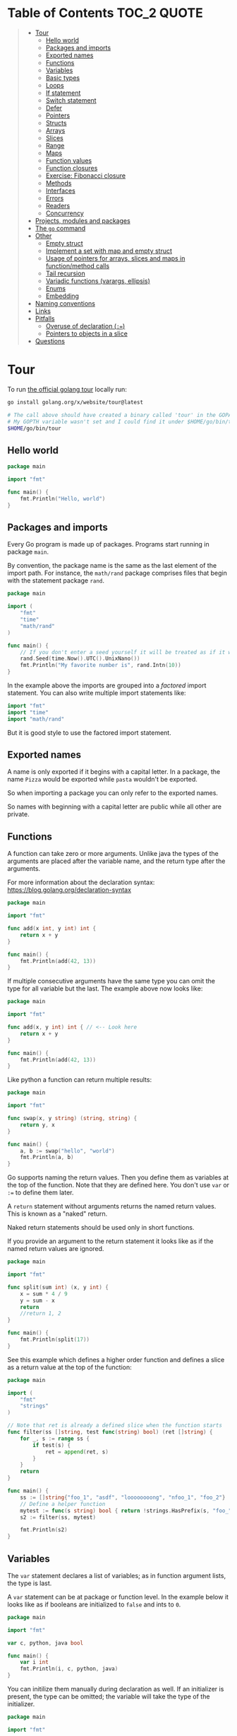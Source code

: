 * Table of Contents :TOC_2:QUOTE:
#+BEGIN_QUOTE
- [[#tour][Tour]]
  - [[#hello-world][Hello world]]
  - [[#packages-and-imports][Packages and imports]]
  - [[#exported-names][Exported names]]
  - [[#functions][Functions]]
  - [[#variables][Variables]]
  - [[#basic-types][Basic types]]
  - [[#loops][Loops]]
  - [[#if-statement][If statement]]
  - [[#switch-statement][Switch statement]]
  - [[#defer][Defer]]
  - [[#pointers][Pointers]]
  - [[#structs][Structs]]
  - [[#arrays][Arrays]]
  - [[#slices][Slices]]
  - [[#range][Range]]
  - [[#maps][Maps]]
  - [[#function-values][Function values]]
  - [[#function-closures][Function closures]]
  - [[#exercise-fibonacci-closure][Exercise: Fibonacci closure]]
  - [[#methods][Methods]]
  - [[#interfaces][Interfaces]]
  - [[#errors][Errors]]
  - [[#readers][Readers]]
  - [[#concurrency][Concurrency]]
- [[#projects-modules-and-packages][Projects, modules and packages]]
- [[#the-go-command][The ~go~ command]]
- [[#other][Other]]
  - [[#empty-struct][Empty struct]]
  - [[#implement-a-set-with-map-and-empty-struct][Implement a set with map and empty struct]]
  - [[#usage-of-pointers-for-arrays-slices-and-maps-in-functionmethod-calls][Usage of pointers for arrays, slices and maps in function/method calls]]
  - [[#tail-recursion][Tail recursion]]
  - [[#variadic-functions-varargs-ellipsis][Variadic functions (varargs, ellipsis)]]
  - [[#enums][Enums]]
  - [[#embedding][Embedding]]
- [[#naming-conventions][Naming conventions]]
- [[#links][Links]]
- [[#pitfalls][Pitfalls]]
  - [[#overuse-of-declaration-][Overuse of declaration (~:=~)]]
  - [[#pointers-to-objects-in-a-slice][Pointers to objects in a slice]]
- [[#questions][Questions]]
#+END_QUOTE

* Tour

To run [[https://tour.golang.org/][the official golang tour]] locally run:

#+BEGIN_SRC bash
go install golang.org/x/website/tour@latest

# The call above should have created a binary called 'tour' in the GOPATH bin directory.
# My GOPTH variable wasn't set and I could find it under $HOME/go/bin/tour
$HOME/go/bin/tour
#+END_SRC

** Hello world

#+BEGIN_SRC go :results output
package main

import "fmt"

func main() {
	fmt.Println("Hello, world")
}
#+END_SRC

** Packages and imports

Every Go program is made up of packages. Programs start running in package
~main~.

By convention, the package name is the same as the last element of the import
path. For instance, the ~math/rand~ package comprises files that begin with the
statement package ~rand~.

#+BEGIN_SRC go :results output
package main

import (
	"fmt"
	"time"
	"math/rand"
)

func main() {
	// If you don't enter a seed yourself it will be treated as if it was rand.Seed(1)
	rand.Seed(time.Now().UTC().UnixNano())
	fmt.Println("My favorite number is", rand.Intn(10))
}
#+END_SRC

In the example above the imports are grouped into a /factored/ import statement.
You can also write multiple import statements like:

#+BEGIN_SRC go
import "fmt"
import "time"
import "math/rand"
#+END_SRC

But it is good style to use the factored import statement.

** Exported names

A name is only exported if it begins with a capital letter. In a package, the
name ~Pizza~ would be exported while ~pasta~ wouldn't be exported.

So when importing a package you can only refer to the exported names.

So names with beginning with a capital letter are public while all other are
private.

** Functions

A function can take zero or more arguments. Unlike java the types of the
arguments are placed after the variable name, and the return type after the
arguments.

For more information about the declaration syntax:
https://blog.golang.org/declaration-syntax

#+BEGIN_SRC go :results output
package main

import "fmt"

func add(x int, y int) int {
	return x + y
}

func main() {
	fmt.Println(add(42, 13))
}
#+END_SRC

If multiple consecutive arguments have the same type you can omit the type for
all variable but the last. The example above now looks like:

#+BEGIN_SRC go :results output
package main

import "fmt"

func add(x, y int) int { // <-- Look here
	return x + y
}

func main() {
	fmt.Println(add(42, 13))
}
#+END_SRC

Like python a function can return multiple results:

#+BEGIN_SRC go :results output
package main

import "fmt"

func swap(x, y string) (string, string) {
	return y, x
}

func main() {
	a, b := swap("hello", "world")
	fmt.Println(a, b)
}
#+END_SRC

Go supports naming the return values. Then you define them as variables at the
top of the function. Note that they are defined here. You don't use ~var~ or
~:=~ to define them later.

A ~return~ statement without arguments returns the named return values. This is
known as a "naked" return.

Naked return statements should be used only in short functions.

If you provide an argument to the return statement it looks like as if the named
return values are ignored.

#+BEGIN_SRC go :results output
package main

import "fmt"

func split(sum int) (x, y int) {
	x = sum * 4 / 9
	y = sum - x
	return
	//return 1, 2
}

func main() {
	fmt.Println(split(17))
}
#+END_SRC

See this example which defines a higher order function and defines a slice as a
return value at the top of the function:

#+BEGIN_SRC go :results output
package main

import (
	"fmt"
	"strings"
)

// Note that ret is already a defined slice when the function starts
func filter(ss []string, test func(string) bool) (ret []string) {
    for _, s := range ss {
        if test(s) {
            ret = append(ret, s)
        }
    }
    return
}

func main() {
	ss := []string{"foo_1", "asdf", "loooooooong", "nfoo_1", "foo_2"}
	// Define a helper function
	mytest := func(s string) bool { return !strings.HasPrefix(s, "foo_") && len(s) <= 7 }
	s2 := filter(ss, mytest)

	fmt.Println(s2)
}
#+END_SRC

** Variables

The ~var~ statement declares a list of variables; as in function argument lists,
the type is last.

A ~var~ statement can be at package or function level. In the example below it
looks like as if booleans are initialized to ~false~ and ints to ~0~.

#+BEGIN_SRC go :results output
package main

import "fmt"

var c, python, java bool

func main() {
	var i int
	fmt.Println(i, c, python, java)
}
#+END_SRC

You can initilize them manually during declaration as well. If an initializer is
present, the type can be omitted; the variable will take the type of the
initializer.

#+BEGIN_SRC go :results output
package main

import "fmt"

// Declaration with type
var i, j int = 1, 2

func main() {
	// Declaration without type
	var c, python, java = true, false, "no!"
	fmt.Println(i, j, c, python, java)
}
#+END_SRC

Go also supports /short variable declarations/ inside functions. You can then
use ~:=~ in place of a ~var~ declaration with implicit type. Note that this
can't be used outside a function!

#+BEGIN_SRC go :results output
package main

import "fmt"

func main() {
	var i, j int = 1, 2
	k := 3
	c, python, java := true, false, "no!"

	fmt.Println(i, j, k, c, python, java)
}
#+END_SRC

** Basic types

| Type         | Alias  | Comment                                                                   |
|--------------+--------+---------------------------------------------------------------------------|
| ~bool~       |        |                                                                           |
| ~string~     |        |                                                                           |
| ~int~        |        | Usually 32 bits wide on 32-bit systems and 64 bits wide on 64-bit systems |
| ~int8~       |        |                                                                           |
| ~int16~      |        |                                                                           |
| ~int32~      | ~rune~ | ~rune~ represents a Unicode code point.                                   |
| ~int64~      |        |                                                                           |
| ~uint~       |        | Usually 32 bits wide on 32-bit systems and 64 bits wide on 64-bit systems |
| ~uint8~      | ~byte~ |                                                                           |
| ~uint16~     |        |                                                                           |
| ~uint32~     |        |                                                                           |
| ~uint64~     |        |                                                                           |
| ~uintptr~    |        | Usually 32 bits wide on 32-bit systems and 64 bits wide on 64-bit systems |
| ~float32~    |        |                                                                           |
| ~float64~    |        |                                                                           |
| ~complex64~  |        |                                                                           |
| ~complex128~ |        |                                                                           |

When you need an integer value you should use int unless you have a specific
reason to use a sized or unsigned integer type.

In the example below you can see how also variable declarations can be factored
like imports. You also see that you can print the type of a variable in the
~Printf~ statement.

#+BEGIN_SRC go :results output
package main

import (
	"fmt"
	"math/cmplx"
)

var (
	ToBe   bool       = false
	MaxInt uint64     = 1<<64 - 1
	z      complex128 = cmplx.Sqrt(-5 + 12i)
)

func main() {
	fmt.Printf("Type: %T Value: %v\n", ToBe, ToBe)
	fmt.Printf("Type: %T Value: %v\n", MaxInt, MaxInt)
	fmt.Printf("Type: %T Value: %v\n", z, z)
}
#+END_SRC

Variable declarations without an explicit initial value are given their ~zero~
value.

| Type          | Zero value |
|---------------+------------|
| Numeric types | ~0~        |
| ~bool~        | ~false~    |
| ~string~      | ~""~       |
| Pointers      | ~nil~      |
| Slices        | ~nil~      |
| Maps          | ~nil~      |

*** Type conversions

The expression ~T(v)~ converts the value ~v~ to the type ~T~.

Unlike in C, in Go assignment between items of different type requires an
explicit conversion. Try removing the ~float64~ or ~uint~ conversions in the
example and see what happens.

#+BEGIN_SRC go :results output
package main

import (
	"fmt"
	"math"
)

func main() {
	var x, y int = 3, 4
	var f float64 = math.Sqrt(float64(x*x + y*y))
	var z uint = uint(f)
	fmt.Println(x, y, z)
}
#+END_SRC

*** Type inference

When declaring a variable without specifying an explicit type the variable's
type is inferred from the value on the right hand side.

This is easy when the right hand side is a variable with already a type but when
the right hand side contains an untyped numeric constant, the new variable may be
an ~int~, ~float64~, or ~complex128~ depending on the precision of the constant:

#+BEGIN_SRC go :results output
package main

import "fmt"

func main() {
	v0 := 42
	v1 := 3.142
	v2 := 0.867 + 0.5i
	// The following variable would fit in an uint64 but returns an error that it overflows int
	//v3 := 9223372036854775808
	//var v3 uint64 = 9223372036854775808
	fmt.Printf("v0 is of type %T\n", v0)
	fmt.Printf("v1 is of type %T\n", v1)
	fmt.Printf("v2 is of type %T\n", v2)
	//fmt.Printf("v3 is of type %T\n", v3)
}
#+END_SRC

*** Constants

Constants are declared like variables, but with the ~const~ keyword instead of
~var~ (and can't use the ~:=~ syntax). Constants can be character, string,
boolean, or numeric values (TODO: No structs?)

TODO: Constants starts with capital letter? What about exported names?

#+BEGIN_SRC go :results output
package main

import "fmt"

const Pi = 3.14

func main() {
	const Name = "World"
	fmt.Println("Hello", Name)
	fmt.Println("Happy", Pi, "Day")

	const Truth = true
	fmt.Println("Go rules?", Truth)
}
#+END_SRC

Numeric constants are high-precision values. An untyped constant takes the type
needed by its context. It looks like as if the contant doesn't have a type until
it is used. In the example below you can try to print the type of ~Small~ and
~Big~. ~Small~ will return ~int~ (I guess it get's the type by the ~Printf~
functions) while ~Big~ will return an overflow error.

Constant declarations can be factored like variables and imports.

#+BEGIN_SRC go :results output
package main

import "fmt"

const (
	// Create a huge number by shifting a 1 bit left 100 places.
	// In other words, the binary number that is 1 followed by 100 zeroes.
	Big = 1 << 100
	// Shift it right again 99 places, so we end up with 1<<1, or 2.
	Small = Big >> 99
)

func needInt(x int) int {
	fmt.Printf("%T\n", x)
	return x*10 + 1
}
func needFloat(x float64) float64 {
	fmt.Printf("%T\n", x)
	return x * 0.1
}

func main() {
	fmt.Println(needInt(Small))
	fmt.Println(needFloat(Small))
	fmt.Println(needFloat(Big))
	fmt.Printf("%T", Small)
	//fmt.Printf("%T", Big)
}
#+END_SRC

*** Strings

There are two different ways to represent string literals

**** Raw strings

Raw strings are enclosed in back-ticks ~`~. Here, ~\t~ and ~\n~ has no special
meaning, they are considered as backslash with ~t~ and backslash with ~n~. If
you need to include backslashes, double quotes or newlines in your string, use a
raw string literal.

#+BEGIN_SRC go :results output
package main

import "fmt"

func main() {
	s := `Go\tJava\nPython`
	fmt.Println(s)
}
#+END_SRC

**** Interpreted string

Interpreted strings are enclosed in quotes ~"~. Hence ~\t~ would be interpreted
 as tab and ~\n~ as new line.

#+BEGIN_SRC go :results output
package main

import "fmt"

func main() {
	s := "Go\tJava\nPython"
	fmt.Println(s)
}
#+END_SRC

** Loops

In go the only looping construct that exists is the ~for~ loop.

You don't parentheses around the three components of the ~for~ statement and
the braces are always required.

#+BEGIN_SRC go :results output
package main

import "fmt"

func main() {
	sum := 0
	for i := 0; i < 10; i++ {
		sum += i
	}
	fmt.Println(sum)
}
#+END_SRC

The init and post statements are optional (effectively making this a ~while~
loop):

#+BEGIN_SRC go :results output
package main

import "fmt"

func main() {
	sum := 1
	for ; sum < 1000; {
		sum += sum
	}
	fmt.Println(sum)
}
#+END_SRC

If you do this you can drop the semicolons:

#+BEGIN_SRC go :results output
package main

import "fmt"

func main() {
	sum := 1
	for sum < 1000 {
		sum += sum
	}
	fmt.Println(sum)
}
#+END_SRC

To loop something forever you can drop the loop condition completely:

#+BEGIN_SRC go
package main

import "fmt"

func main() {
	for {
		fmt.Println("Hello")
	}
}
#+END_SRC

*** ~break~ and ~continue~

~break~ and ~continue~ works as you would expect:

#+BEGIN_SRC go
package main

import "fmt"

func main() {
	i := 0
	for {
		i++
		if i > 10 {
			break
		} else if i % 2 == 0 {
			continue
		}
		fmt.Println(i)
	}
}
#+END_SRC

** If statement

Like the ~for~ statement, the expression need not be surrounded by parentheses
but the braces are required.

#+BEGIN_SRC go :results output
package main

import (
	"fmt"
	"math"
)

func sqrt(x float64) string {
	if x < 0 {
		return sqrt(-x) + "i"
	}
	return fmt.Sprint(math.Sqrt(x))
}

func main() {
	fmt.Println(sqrt(2), sqrt(-4))
}
#+END_SRC

In go you can also have a /short statement/ to execute before the condition.
Variables declared by the statement are only in scope until the end of the ~if~.

#+BEGIN_SRC go :results output
package main

import (
	"fmt"
	"math"
)

func pow(x, n, lim float64) float64 {
	if v := math.Pow(x, n); v < lim {
		return v
	}
	return lim
}

func main() {
	fmt.Println(
		pow(3, 2, 10),
		pow(3, 3, 20),
	)
}
#+END_SRC

Variables declared inside an ~if~ short statement are also available inside any
of the ~else~ blocks.

#+BEGIN_SRC go :results output
package main

import (
	"fmt"
	"math"
)

func pow(x, n, lim float64) float64 {
	if v := math.Pow(x, n); v < lim {
		return v
	} else {
		fmt.Printf("%g >= %g\n", v, lim)
	}
	// can't use v here, though
	return lim
}

func main() {
	fmt.Println(
		pow(3, 2, 10),
		pow(3, 3, 20),
	)
}
#+END_SRC

Calculate the square root of a number using [[https://en.wikipedia.org/wiki/Newton%27s_method][Newton's method]]:

#+BEGIN_SRC go :results output
package main

import (
	"fmt"
	"math"
)

func MySqrt(x float64) float64 {
	z := 1.0

	for i := 0; i < 10; i++ {
		z -= (z*z - x) / (2*z)
	}
	return z
}

func main() {
	number := 99.0
	fmt.Println(MySqrt(number))
	fmt.Println(math.Sqrt(number))
}

#+END_SRC

** Switch statement

Go's ~switch~ is like the one in Java except that Go only runs the selected
case, not all the cases that follow. In effect, the ~break~ statement that is
needed at the end of each case in those languages is provided automatically in
Go. Another important difference is that Go's ~switch~ cases need not be
constants, and the values involved need not be integers.

In the example below you can also see the use of a /short statement/ like in the
~if~ statement.

#+BEGIN_SRC go :results output
package main

import (
	"fmt"
	"runtime"
)

var linuxOs = "linux"

func main() {
	fmt.Print("Go runs on ")
	switch os := runtime.GOOS; os {
	case "darwin":
		fmt.Println("OS X.")
	case linuxOs: // A variable instead of a constant
		fmt.Println("Linux.")
	default:
		// freebsd, openbsd,
		// plan9, windows...
		fmt.Printf("%s.\n", os)
	}
}
#+END_SRC

As expected, cases are evaluated from top to bottom, stopping when a case
succeeds:

#+BEGIN_SRC go :results output
package main

import (
	"fmt"
	"time"
)

func main() {
	fmt.Println("When's Saturday?")
	today := time.Now().Weekday()
	switch time.Saturday {
	case today + 0:
		fmt.Println("Today.")
	case today + 1:
		fmt.Println("Tomorrow.")
	case today + 2:
		fmt.Println("In two days.")
	default:
		fmt.Println("Too far away.")
	}
}
#+END_SRC

You can also make match against the result of function call:

#+BEGIN_SRC go :results output
package main

import (
	"fmt"
)

func myFunc() int {
	return 2
}

func main() {
	myVar := 2
	switch myVar {
	case 0:
		fmt.Println("It's 0")
	case myFunc():
		fmt.Println("Function matched!")
	default:
		fmt.Println("Something else")
	}
}
#+END_SRC

If you don't provide a switch condition it is the same as ~switch true~. This
can be used as a clean way to write long if-then-else chains:

#+BEGIN_SRC go :results output
package main

import (
	"fmt"
	"time"
)

func main() {
	t := time.Now()
	switch {
	case t.Hour() < 12:
		fmt.Println("Good morning!")
	case t.Hour() < 17:
		fmt.Println("Good afternoon.")
	default:
		fmt.Println("Good evening.")
	}
}
#+END_SRC

*** ~fallthrough~

If you want to execute ~case~ statement that follows when the current ~case~
code is executed you can use the ~fallthrough~ keyword. It may be used only as
the final non-empty statement in such a clause and cannot be used in the final
~case~.

#+BEGIN_SRC go :results output
package main

import (
	"fmt"
)

func switchWFallthrough(v int) {
	switch v {
	case 1:
		fmt.Println("one")
		fallthrough
	case 2:
		fmt.Println("two")
		fallthrough
  default:
		fmt.Println("Other")
	}
}

func switchWoFallthrough(v int) {
	switch v {
	case 1:
		fmt.Println("one")
	case 2:
		fmt.Println("two")
  default:
		fmt.Println("Other")
	}
}

func main() {
	fmt.Println("With fallthrough")
	switchWFallthrough(1)
	fmt.Println("\nWithout fallthrough")
	switchWoFallthrough(1)
}
#+END_SRC

** Defer

A ~defer~ statement defers the execution of a function until the surrounding
function returns.

The deferred call's arguments are evaluated immediately, but the function call
is not executed until the surrounding function returns.

#+BEGIN_SRC go :results output
package main

import "fmt"

func main() {
	defer fmt.Println("world")

	fmt.Println("hello")
}

#+END_SRC

Deferred function calls are pushed onto a stack. When a function returns, its
deferred calls are executed in last-in-first-out order.

#+BEGIN_SRC go :results output
package main

import "fmt"

func main() {
	fmt.Println("counting")

	for i := 0; i < 10; i++ {
		defer fmt.Println(i)
	}

	fmt.Println("done")
}
#+END_SRC

TODO: When can this be used?

** Pointers

The type ~*T~ is a pointer to a ~T~ value. Its zero value is ~nil~.

#+BEGIN_SRC go
var p *int // Pointer to an int
#+END_SRC

The ~&~ operator generates a pointer to its operand

#+BEGIN_SRC go
i := 42 // i is an int
p = &i // p is a pointer to the memory address that holds the value of i
#+END_SRC

The ~*~ operator denotes the pointer's underlying value.

#+BEGIN_SRC go
fmt.Println(*p) // read i through the pointer p
*p = 21         // set i through the pointer p
#+END_SRC

This is known as "dereferencing" or "indirecting".

Unlike C, Go has no pointer arithmetic.

#+BEGIN_SRC go :results output
package main

import "fmt"

func main() {
	i, j := 42, 2701

	p := &i         // point to i
	fmt.Println(*p) // read i through the pointer
	*p = 21         // set i through the pointer
	fmt.Println(i)  // see the new value of i

	p = &j         // point to j
	*p = *p / 37   // divide j through the pointer
	fmt.Println(j) // see the new value of j
}
#+END_SRC

** Structs

A ~struct~ is a collection of fields:

#+BEGIN_SRC go :results output
package main

import "fmt"

type Vertex struct {
	X int
	Y int
}

func main() {
	fmt.Println(Vertex{1, 2})
}
#+END_SRC

The fields of a struct can be accessed using a ~.~:

#+BEGIN_SRC go :results output
package main

import "fmt"

type Vertex struct {
	X int
	Y int
}

func main() {
	v := Vertex{1, 2}
	v.X = 4
	fmt.Println(v.X)
	fmt.Println(v)
}
#+END_SRC

Struct fields can be accessed through a struct pointer. In C you would use the
~->~ operator but in go you just use ~.~ again. So instead of writing ~(*p).X~
you can just use ~p.X~:

#+BEGIN_SRC go :results output
package main

import "fmt"

type Vertex struct {
	X int
	Y int
}

func main() {
	v := Vertex{1, 2}
	p := &v
	p.X = 1e9
	fmt.Println(v)
	// You can dereference the pointer as well
	// of course but the result is the same
	(*p).Y = 1e5
	fmt.Println(v)
}
#+END_SRC

When instantiating a struct you don't have to provide all the values. You can
list just a subset of fields by using the ~FieldName: value~ syntax. (And the
order of named fields is irrelevant.)

The special prefix ~&~ returns a pointer to the struct value.

#+BEGIN_SRC go :results output
package main

import "fmt"

type Vertex struct {
	X, Y int
}

var (
	v1 = Vertex{1, 2}  // has type Vertex
	v2 = Vertex{X: 1}  // Y:0 is implicit
	v3 = Vertex{}      // X:0 and Y:0
	p  = &Vertex{1, 2} // has type *Vertex
	//illegal  = Vertex{1} // You can't create with too few unnamed values
)

func main() {
	fmt.Println(v1, p, v2, v3)
}
#+END_SRC

** Arrays

The type ~[n]T~ is an array of ~n~ values of type ~T~. The expression

#+BEGIN_SRC go
var a [10]int
#+END_SRC

declares a variable a as an array of ten integers. An array's length is part of
its type, so arrays cannot be resized.

#+BEGIN_SRC go :results output
package main

import "fmt"

func main() {
	var a [2]string
	a[0] = "Hello"
	a[1] = "World"
	fmt.Println(a[0], a[1])
	fmt.Println(a)

	primes := [6]int{2, 3, 5, 7, 11, 13}
	fmt.Println(primes)
}
#+END_SRC

** Slices

An array has a fixed size. A slice, on the other hand, is a dynamically-sized,
flexible view into the elements of an array. In practice, slices are much more
common than arrays.

The type ~[]T~ is a slice with elements of type ~T~.

A slice is formed by specifying two indices, a low and high bound, separated by
a colon:

#+BEGIN_SRC go :results output
a[low : high]
#+END_SRC

This selects a half-open range which includes the first element, but excludes
the last one.

#+BEGIN_SRC go :results output
package main

import "fmt"

func main() {
	primes := [6]int{2, 3, 5, 7, 11, 13}

	var s []int = primes[1:4]
	fmt.Println(s)
}
#+END_SRC

A slice does not store any data, it just describes a section of an underlying
array. Changing the elements of a slice modifies the corresponding elements of
its underlying array. Other slices that share the same underlying array will see
those changes.

#+BEGIN_SRC go :results output
package main

import "fmt"

func main() {
	names := [4]string{
		"John",
		"Paul",
		"George",
		"Ringo",
	}
	fmt.Println(names)

	a := names[0:2]
	b := names[1:3]
	fmt.Println(a, b)

	b[0] = "XXX"
	fmt.Println(a, b)
	fmt.Println(names)
}
#+END_SRC

When slicing, you may omit the high or low bounds to use their defaults instead.

The default is zero for the low bound and the length of the slice for the high bound.

#+BEGIN_SRC go :results output
package main

import "fmt"

func main() {
	s := []int{2, 3, 5, 7, 11, 13}

	s = s[1:4]
	fmt.Println(s)

	s = s[:2]
	fmt.Println(s)

	s = s[1:]
	fmt.Println(s)

	s = s[:]
	fmt.Println(s)
}
#+END_SRC

*** Slice literals

A slice literal is like an array literal without the length. This is an array literal:

#+BEGIN_SRC go :results output
[3]bool{true, true, false}
#+END_SRC

And this creates the same array as above, then builds a slice that references it:

#+BEGIN_SRC go :results output
[]bool{true, true, false}
#+END_SRC

#+BEGIN_SRC go :results output
package main

import "fmt"

func main() {
	q := []int{2, 3, 5, 7, 11, 13}
	fmt.Println(q)

	r := []bool{true, false, true, true, false, true}
	fmt.Println(r)

	s := []struct {
		i int
		b bool
	}{
		{2, true},
		{3, false},
		{5, true},
		{7, true},
		{11, false},
		{13, true},
	}
	fmt.Println(s)
}
#+END_SRC

*** Slice length and capacity

A slice has both a /length/ and a /capacity/.

- The length of a slice is the number of elements it contains.
- The capacity of a slice is the number of elements in the underlying array, counting from the first element in the slice.

The length and capacity of a slice s can be obtained using the expressions
~len(s)~ and ~cap(s)~.

You can extend a slice's length by re-slicing it, provided it has sufficient
capacity. Changing beyond its capacity you get a runtime error.

#+BEGIN_SRC go :results output
package main

import "fmt"

func main() {
	s := []int{2, 3, 5, 7, 11, 13}
	printSlice(s)

	// Slice the slice to give it zero length.
	s = s[:0]
	printSlice(s)

	// Extend its length.
	s = s[:4]
	printSlice(s)

	// Drop its first two values.
	s = s[2:]
	printSlice(s)
}

func printSlice(s []int) {
	fmt.Printf("len=%d cap=%d %v\n", len(s), cap(s), s)
}
#+END_SRC

*** Nil slices

The zero value of a slice is ~nil~.

A nil slice has a length and capacity of 0 and has no underlying array.

#+BEGIN_SRC go :results output
package main

import "fmt"

func main() {
	var s []int
	fmt.Println(s, len(s), cap(s))
	if s == nil {
		fmt.Println("nil!")
	}
}
#+END_SRC

*** Dynamically sized slices

Slices can be created with the built-in ~make~ function; this is how you create
dynamically-sized arrays. The ~make~ function allocates a zeroed array and
returns a slice that refers to that array:

#+BEGIN_SRC go :results output
a := make([]int, 5)  // len(a)=5
#+END_SRC

To specify a capacity, pass a third argument to make:

#+BEGIN_SRC go :results output
b := make([]int, 0, 5) // len(b)=0, cap(b)=5

b = b[:cap(b)] // len(b)=5, cap(b)=5
b = b[1:]      // len(b)=4, cap(b)=4
#+END_SRC

Longer example

#+BEGIN_SRC go :results output
package main

import "fmt"

func main() {
	a := make([]int, 5)
	printSlice("a", a)

	b := make([]int, 0, 5)
	printSlice("b", b)

	c := b[:2]
	printSlice("c", c)

	d := c[2:5]
	printSlice("d", d)
}

func printSlice(s string, x []int) {
	fmt.Printf("%s len=%d cap=%d %v\n",
		s, len(x), cap(x), x)
}
#+END_SRC

*** Slices of slices

Slices can contain any type, including other slices.

#+BEGIN_SRC go :results output
package main

import (
	"fmt"
	"strings"
)

func main() {
	// Create a tic-tac-toe board.
	board := [][]string{
		[]string{"_", "_", "_"},
		[]string{"_", "_", "_"},
		[]string{"_", "_", "_"},
	}

	// The players take turns.
	board[0][0] = "X"
	board[2][2] = "O"
	board[1][2] = "X"
	board[1][0] = "O"
	board[0][2] = "X"

	for i := 0; i < len(board); i++ {
		fmt.Printf("%s\n", strings.Join(board[i], " "))
	}
}
#+END_SRC

*** Appending to a slice

It is common to append new elements to a slice, and so Go provides a built-in
~append~ function.

#+BEGIN_SRC go
func append(s []T, elems ...T) []T
#+END_SRC

The first parameter ~s~ of append is a slice of type ~T~, and the rest are ~T~
values to append to the slice.

The resulting value of append is a slice containing all the elements of the
original slice plus the provided values.

If the backing array of ~s~ is too small to fit all the given values a bigger
array will be allocated. The returned slice will point to the newly allocated
array. When this happens, the updates to the slice will no longer be backed by
the old array.

#+BEGIN_SRC go :results output
package main

import "fmt"

func main() {
	var s []int
	printSlice(s)

	// append works on nil slices.
	s = append(s, 0)
	printSlice(s)

	// The slice grows as needed.
	s = append(s, 1)
	printSlice(s)

	// We can add more than one element at a time.
	s = append(s, 2, 3, 4)
	printSlice(s)
}

func printSlice(s []int) {
	fmt.Printf("len=%d cap=%d %v\n", len(s), cap(s), s)
}
#+END_SRC

*** Slice a slice beyond it's length

You can create a slice from a slice which is longer than the original slice if
the underlying array has capacity for it.

#+BEGIN_SRC go :results output
package main

import "fmt"

func main() {
	originalArray := [...]int{0, 1, 2, 3, 4, 5, 6, 7, 8, 9}

	s := originalArray[0:2] // Backed by original array
	printSlice(s)

	for cap(s) > 2 { // As long as we have capacity to extend beyond our length
		s = s[1:3]
		printSlice(s)
	}
}

func printSlice(s []int) {
	fmt.Printf("len=%d cap=%d %v\n", len(s), cap(s), s)
}
#+END_SRC

** Range

The ~range~ form of the ~for~ loop iterates over a slice, array or map. When
ranging over a slice or array, two values are returned for each iteration. The
first is the index, and the second is a copy of the element at that index.

#+BEGIN_SRC go :results output
package main

import "fmt"

var pow = []int{1, 2, 4, 8, 16, 32, 64, 128}

func main() {
	for i, v := range pow {
		fmt.Printf("2**%d = %d\n", i, v)
	}
}
#+END_SRC

If you for some reason don't care about the index or the element you can
replace the variable with a ~_~. E.g.

#+BEGIN_SRC go :noeval
for i, _ := range pow
for _, value := range pow

// If you only want the index you can completely omit the second variable
for i := range pow
#+END_SRC

Example:

#+BEGIN_SRC go :results output
package main

import "fmt"

func main() {
	pow := make([]int, 10)
	for i := range pow {
		pow[i] = 1 << uint(i) // == 2**i
	}
	for _, value := range pow {
		fmt.Printf("%d\n", value)
	}
}
#+END_SRC

** Maps

The zero value of a map is ~nil~. A ~nil~ map has no keys, nor can keys be
added.

The ~make~ function returns a map of the given type, initialized and ready for
use.

#+BEGIN_SRC go :results output
package main

import "fmt"

type Vertex struct {
	Lat, Long float64
}

var m map[string]Vertex

func main() {
	m = make(map[string]Vertex)
	m["Bell Labs"] = Vertex{
		40.68433, -74.39967,
	}
	fmt.Println(m["Bell Labs"])
}
#+END_SRC

*** Map literals

Map literals are like struct literals, but the keys are required.

#+BEGIN_SRC go :results output
package main

import "fmt"

type Vertex struct {
	Lat, Long float64
}

var m = map[string]Vertex{
	"Bell Labs": Vertex{
		40.68433, -74.39967,
	},
	"Google": Vertex{
		37.42202, -122.08408,
	},
}

func main() {
	fmt.Println(m)
}
#+END_SRC

If the top-level type is just a type name, you can omit it from the elements of
the literal.

#+BEGIN_SRC go :results output
package main

import "fmt"

type Vertex struct {
	Lat, Long float64
}

var m = map[string]Vertex{
	"Bell Labs": {40.68433, -74.39967},
	"Google":    {37.42202, -122.08408},
}

func main() {
	fmt.Println(m)
}
#+END_SRC

*** Mutating maps

Insert or update an element in map ~m~:

#+BEGIN_SRC go :results output
m[key] = elem
#+END_SRC

Retrieve an element:

#+BEGIN_SRC go :results output
elem = m[key]
#+END_SRC

Delete an element:

#+BEGIN_SRC go :results output
delete(m, key)
#+END_SRC

Test that a key is present with a two-value assignment:

#+BEGIN_SRC go :results output
elem, ok = m[key]
#+END_SRC

If ~key~ is in ~m~, ~ok~ is ~true~. If not, ~ok~ is ~false~. If ~key~ is not in
the map, then ~elem~ is the zero value for the map's element type.

*Note:* If elem or ok have not yet been declared you could use a short declaration form:

#+BEGIN_SRC go :results output
elem, ok := m[key]
#+END_SRC

Longer example

#+BEGIN_SRC go :results output
package main

import "fmt"

func main() {
	m := make(map[string]int)

	m["Answer"] = 42
	fmt.Println("The value:", m["Answer"])

	m["Answer"] = 48
	fmt.Println("The value:", m["Answer"])

	delete(m, "Answer")
	fmt.Println("The value:", m["Answer"])

	v, ok := m["Answer"]
	fmt.Println("The value:", v, "Present?", ok)
}
#+END_SRC

*** Looping over a map

Just like arrays and slices you can loop over it using the ~range~ keyword.

#+BEGIN_SRC go :noeval
for key, value := range yourMap
#+END_SRC

If you for some reason don't care about the key or value you can replace the
variable with a ~_~. E.g.

#+BEGIN_SRC go :noeval
for key, _ := range yourMap
for _, value := range yourMap

// If you only want the key you can completely omit the second variable
for key := range yourMap
#+END_SRC


#+BEGIN_SRC go :results output
package main

import "fmt"

var intToStringMap = map[int]string{
	1: "one",
	2: "two",
	3: "three",
	4: "four",
	5: "five",
}

func main() {
	for k, v := range intToStringMap {
		fmt.Printf("%v = %v\n", k, v)
	}
	fmt.Println()
	for k := range intToStringMap {
		fmt.Printf("%v = %v\n", k, intToStringMap[k])
	}
}
#+END_SRC

*** Allowed Key types in a Map

The map key can be any type that is comparable. Some of the comparable types as
defined by go specification are:

- boolean
- numeric
- string
- pointer
- channel
- interface types
- structs – if all it’s field type is comparable
- array – if the type of value of array element is comparable

Some of the types which are not comparable as per go specification and which
cannot be used as a key in a map are:

- Slice
- Map
- Function

See https://go.dev/ref/spec#Comparison_operators

** Function values

Functions can be used as both function arguments and return values.

#+BEGIN_SRC go :results output
package main

import (
	"fmt"
	"math"
)

func compute(fn func(float64, float64) float64) float64 {
	return fn(3, 4)
}

func main() {
	hypot := func(x, y float64) float64 {
		return math.Sqrt(x*x + y*y)
	}
	fmt.Println(hypot(5, 12))

	fmt.Println(compute(hypot))
	fmt.Println(compute(math.Pow))
}
#+END_SRC

** Function closures

Go functions may be closures. A closure is a function value that references
variables from outside its body. The function may access and assign to the
referenced variables; in this sense the function is "bound" to the variables.

For example, the ~adder~ function returns a closure. Each closure is bound to
its own ~sum~ variable.

#+BEGIN_SRC go :results output
package main

import "fmt"

func adder() func(int) int {
	sum := 0
	return func(x int) int {
		sum += x
		return sum
	}
}

func main() {
	pos, neg := adder(), adder()
	for i := 0; i < 10; i++ {
		fmt.Println(
			pos(i),
			neg(-2*i),
		)
	}
}
#+END_SRC

** Exercise: Fibonacci closure

#+BEGIN_SRC go :results output
package main

import "fmt"

// fibonacci is a function that returns
// a function that returns an int.
func fibonacci() func() int {
	a := 0
	b := 1

	return func() int {
		t := a
		a, b = b, a + b
		return t
	}
}

func main() {
	f := fibonacci()
	for i := 0; i < 10; i++ {
		fmt.Println(f())
	}
}
#+END_SRC

** Methods

Go does not have classes. However, you can define methods on types. A method is
a function with a special /receiver/ argument. The receiver appears in its own
argument list between the ~func~ keyword and the method name. In the example
below, the ~Abs~ method has a receiver of type ~Vertex~ named ~v~.

I guess this is the equivalent of ~self~ in Python.

#+BEGIN_SRC go :results output
package main

import (
	"fmt"
	"math"
)

type Vertex struct {
	X, Y float64
}

func (v Vertex) Abs() float64 {
	return math.Sqrt(v.X*v.X + v.Y*v.Y)
}

func main() {
	v := Vertex{3, 4}
	fmt.Println(v.Abs())
}
#+END_SRC

A method is just a function with a receiver argument. Here's Abs written as a
regular function with no change in functionality.

#+BEGIN_SRC go :results output
package main

import (
	"fmt"
	"math"
)

type Vertex struct {
	X, Y float64
}

func Abs(v Vertex) float64 {
	return math.Sqrt(v.X*v.X + v.Y*v.Y)
}

func main() {
	v := Vertex{3, 4}
	fmt.Println(Abs(v))
}
#+END_SRC

You can declare a method on non-struct types, too. In this example we see a
numeric type ~MyFloat~ with an ~Abs~ method.

You can only declare a method with a receiver whose type is defined in the same
package as the method. You cannot declare a method with a receiver whose type is
defined in another package (which includes the built-in types such as ~int~).

#+BEGIN_SRC go :results output
package main

import (
	"fmt"
	"math"
)

type MyFloat float64

func (f MyFloat) Abs() float64 {
	if f < 0 {
		return float64(-f)
	}
	return float64(f)
}

func main() {
	f := MyFloat(-math.Sqrt2)
	fmt.Println(f)
	fmt.Println(f.Abs())
}
#+END_SRC

*** Pointer receivers

You can declare methods with pointer receivers. This means the receiver type has
the literal syntax ~*T~ for some type ~T~. (Also, ~T~ cannot itself be a pointer
such as ~*int~.)

For example, the ~Scale~ method below is defined on ~*Vertex~. Methods with
pointer receivers can modify the value to which the receiver points (as ~Scale~
does here). Since methods often need to modify their receiver, pointer receivers
are more common than value receivers.

Try removing the ~*~ from the declaration of the ~Scale~ function on and observe
how the program's behavior changes.

With a value receiver, the Scale method operates on a copy of the original
Vertex value. (This is the same behavior as for any other function argument.)
The Scale method must have a pointer receiver to change the Vertex value
declared in the main function.

#+BEGIN_SRC go :results output
package main

import (
	"fmt"
	"math"
)

type Vertex struct {
	X, Y float64
}

func (v Vertex) Abs() float64 {
	// Note how the memory address is different here. Go is passing arguments as value
	fmt.Printf("In Abs:\n  Type: %T\n  Memory address: %p\n  value: %v\n", v, &v, v)
	return math.Sqrt(v.X*v.X + v.Y*v.Y)
}

func (v *Vertex) Scale(f float64) {
	fmt.Printf("In Scale:\n  Type: %T\n  Memory address: %p\n  value: %v\n", v, v, *v)
	v.X = v.X * f
	v.Y = v.Y * f
}

func main() {
	v := Vertex{3, 4}
	fmt.Printf("In Main:\n  Type: %T\n  Memory address: %p\n  value: %v\n", v, &v, v)
	v.Scale(10)
	fmt.Println(v.Abs())
}
#+END_SRC

*** Methods and pointer indirection

_Functions_ with a pointer argument must take a pointer:

#+BEGIN_SRC go :results output
var v Vertex

func ScaleFunc(v *Vertex, f float64) {
	// Body
}

ScaleFunc(v, 5)  // Compile error!
ScaleFunc(&v, 5) // OK
#+END_SRC

while _methods_ with pointer receivers take either a value or a pointer as the
receiver when they are called:

#+BEGIN_SRC go :results output
var v Vertex

func (v *Vertex) Scale(f float64) {
	v.X = v.X * f
	v.Y = v.Y * f
}

v.Scale(5)  // OK
p := &v
p.Scale(10) // OK
#+END_SRC

For the statement ~v.Scale(5)~, even though ~v~ is a value and not a pointer,
the method with the pointer receiver is called automatically. That is, as a
convenience, Go interprets the statement ~v.Scale(5)~ as ~(&v).Scale(5)~ since
the Scale method has a pointer receiver.

#+BEGIN_SRC go :results output
package main

import "fmt"

type Vertex struct {
	X, Y float64
}

func (v *Vertex) Scale(f float64) {
	v.X = v.X * f
	v.Y = v.Y * f
}

func ScaleFunc(v *Vertex, f float64) {
	v.X = v.X * f
	v.Y = v.Y * f
}

func main() {
	v := Vertex{3, 4}
	v.Scale(2)
	ScaleFunc(&v, 10)

	p := &Vertex{4, 3}
	p.Scale(3)
	ScaleFunc(p, 8)

	fmt.Println(v, p)
}
#+END_SRC

The equivalent thing happens in the reverse direction. _Functions_ that take a
value argument must take a value of that specific type:

#+BEGIN_SRC go :results output
var v Vertex
fmt.Println(AbsFunc(v))  // OK
fmt.Println(AbsFunc(&v)) // Compile error!
#+END_SRC

while _methods_ with value receivers take either a value or a pointer as the
receiver when they are called:

#+BEGIN_SRC go :results output
var v Vertex
fmt.Println(v.Abs()) // OK
p := &v
fmt.Println(p.Abs()) // OK
#+END_SRC

In this case, the method call ~p.Abs()~ is interpreted as ~(*p).Abs()~.

#+BEGIN_SRC go :results output
package main

import (
	"fmt"
	"math"
)

type Vertex struct {
	X, Y float64
}

func (v Vertex) Abs() float64 {
	return math.Sqrt(v.X*v.X + v.Y*v.Y)
}

func AbsFunc(v Vertex) float64 {
	return math.Sqrt(v.X*v.X + v.Y*v.Y)
}

func main() {
	v := Vertex{3, 4}
	fmt.Println(v.Abs())
	fmt.Println(AbsFunc(v))

	p := &Vertex{4, 3}
	fmt.Println(p.Abs())
	fmt.Println(AbsFunc(*p))
}
#+END_SRC

In short, _methods_ converts between pointers and values automatically while
_functions_ doesn't.

There are two reasons to use a pointer receiver.

- So that the method can modify the value that its receiver points to.
- To avoid copying the value on each method call. This can be more efficient if
  the receiver is a large struct, for example.

In this example, both ~Scale~ and ~Abs~ are with receiver type ~*Vertex~, even
though the ~Abs~ method needn't modify its receiver.

In general, all methods on a given type should have either value or pointer
receivers, but not a mixture of both.

#+BEGIN_SRC go :results output
package main

import (
	"fmt"
	"math"
)

type Vertex struct {
	X, Y float64
}

func (v *Vertex) Scale(f float64) {
	v.X = v.X * f
	v.Y = v.Y * f
}

func (v *Vertex) Abs() float64 {
	return math.Sqrt(v.X*v.X + v.Y*v.Y)
}

func main() {
	v := &Vertex{3, 4}
	fmt.Printf("Before scaling: %+v, Abs: %v\n", v, v.Abs())
	v.Scale(5)
	fmt.Printf("After scaling: %+v, Abs: %v\n", v, v.Abs())
}
#+END_SRC

** Interfaces

An /interface/ type is defined as a set of method signatures. A value of
an interface type can hold any value that implements those methods.

#+BEGIN_SRC go :results output
package main

import (
	"fmt"
	"math"
)

type Abser interface {
	Abs() float64
}

func main() {
	var a Abser
	f := MyFloat(-math.Sqrt2)
	v := Vertex{3, 4}

	a = f  // a MyFloat implements Abser
	a = &v // a *Vertex implements Abser

	// In the following line, v is a Vertex (not *Vertex)
	// and does NOT implement Abser.
	a = v

	fmt.Println(a.Abs())
}

type MyFloat float64

func (f MyFloat) Abs() float64 {
	if f < 0 {
		return float64(-f)
	}
	return float64(f)
}

type Vertex struct {
	X, Y float64
}

func (v *Vertex) Abs() float64 {
	return math.Sqrt(v.X*v.X + v.Y*v.Y)
}
#+END_SRC

A type implements an interface by implementing its methods. There is no explicit
declaration of intent, no ~implements~ keyword.

#+BEGIN_SRC go :results output
package main

import "fmt"

type I interface {
	M()
}

type T struct {
	S string
}

// This method means type T implements the interface I,
// but we don't need to explicitly declare that it does so.
func (t T) M() {
	fmt.Println(t.S)
}

func main() {
	var i I = T{"hello"}
	i.M()
}
#+END_SRC

Under the hood, interface values can be thought of as a tuple of a value and a
concrete type. Calling a method on an interface value executes the method of the
same name on its underlying type.

#+BEGIN_SRC go :results output
package main

import (
	"fmt"
	"math"
)

type I interface {
	M()
}

type T struct {
	S string
}

func (t *T) M() {
	fmt.Println(t.S)
}

type F float64

func (f F) M() {
	fmt.Println(f)
}

func main() {
	var i I

	i = &T{"Hello"}
	describe(i)
	i.M()

	i = F(math.Pi)
	describe(i)
	i.M()
}

func describe(i I) {
	fmt.Printf("(%v, %T)\n", i, i)
}
#+END_SRC

If the concrete value inside the interface itself is ~nil~, the method will be
called with a nil receiver. In some languages this would trigger a null pointer
exception, but in Go it is common to write methods that gracefully handle being
called with a nil receiver (as with the method ~M~ in the example below.)

Note that an interface value that holds a ~nil~ concrete value is itself non-nil.

#+BEGIN_SRC go :results output
package main

import "fmt"

type I interface {
	M()
}

type T struct {
	S string
}

func (t *T) M() {
	if t == nil {
		fmt.Println("<nil>")
		return
	}
	fmt.Println(t.S)
}

func main() {
	var i I

	var t *T
	i = t
	describe(i)
	i.M()

	i = &T{"hello"}
	describe(i)
	i.M()
}

func describe(i I) {
	fmt.Printf("(%v, %T)\n", i, i)
}
#+END_SRC

A nil interface value holds neither value nor concrete type. Calling a method on
a nil interface is a run-time error because there is no type inside the
interface tuple to indicate which /concrete/ method to call.

#+BEGIN_SRC go :results output
package main

import "fmt"

type I interface {
	M()
}

func main() {
	var i I
	describe(i)
	//i.M()
}

func describe(i I) {
	fmt.Printf("(%v, %T)\n", i, i)
}
#+END_SRC

*** Empty interface

The interface type that specifies zero methods is known as the
/empty interface/:

#+BEGIN_SRC go :results output
interface{}
#+END_SRC

An empty interface may hold values of any type. (Every type implements at least
zero methods). Empty interfaces are used by code that handles values of unknown
type. For example, ~fmt.Print~ takes any number of arguments of type
~interface{}~.

#+BEGIN_SRC go :results output
package main

import "fmt"

func main() {
	var i interface{}
	describe(i)

	i = 42
	describe(i)

	i = "hello"
	describe(i)
}

func describe(i interface{}) {
	fmt.Printf("(%v, %T)\n", i, i)
}
#+END_SRC

*** Type assertions

A /type assertion/ provides access to an interface value's underlying concrete
value.

#+BEGIN_SRC go
t := i.(T)
#+END_SRC

This statement asserts that the interface value ~i~ holds the concrete type ~T~
and assigns the underlying ~T~ value to the variable ~t~.

If ~i~ does not hold a ~T~, the statement will trigger a panic.

To test whether an interface value holds a specific type, a type assertion can
return two values: the underlying value and a boolean value that reports whether
the assertion succeeded.

#+BEGIN_SRC go :results output
t, ok := i.(T)
#+END_SRC

If ~i~ holds a ~T~, then ~t~ will be the underlying value and ~ok~ will be
~true~. If not, ~ok~ will be ~false~ and ~t~ will be the zero value of type ~T~,
and no panic occurs. Note the similarity between this syntax and that of reading
from a map.

#+BEGIN_SRC go :results output
package main

import "fmt"

func main() {
	var i interface{} = "hello"

	s := i.(string)
	fmt.Println(s)

	s, ok := i.(string)
	fmt.Println(s, ok)

	f, ok := i.(float64)
	fmt.Println(f, ok)

	//f = i.(float64) // panic
}
#+END_SRC

If you want to test an interface value against multiple concrete classes you can
use a /type switch/.

A type switch is a construct that permits several type assertions in series. A
type switch is like a regular switch statement, but the cases in a type switch
specify types (not values), and those values are compared against the type of
the value held by the given interface value.

#+BEGIN_SRC go :results output
switch v := i.(type) {
case T:
    // here v has type T
case S:
    // here v has type S
default:
    // no match; here v has the same type as i
}
#+END_SRC

The declaration in a type switch has the same syntax as a type assertion
~i.(T)~, but the specific type ~T~ is replaced with the keyword ~type~.

#+BEGIN_SRC go :results output
package main

import "fmt"

func do(i interface{}) {
	switch v := i.(type) {
	case int:
		fmt.Printf("Twice %v is %v\n", v, v*2)
	case string:
		fmt.Printf("%q is %v bytes long\n", v, len(v))
	default:
		fmt.Printf("I don't know about type %T!\n", v)
	}
}

func main() {
	do(21)
	do("hello")
	do(true)
}
#+END_SRC

Casting between interfaces also works. Note below that it's ~*I~ that
implements the interfaces, not ~I~.

#+BEGIN_SRC go :results output
package main

import "fmt"

type Incrementor interface {
	Increment()
}

type Decrementor interface {
	Decrement()
}

type Counter interface {
	// You can list other interfaces in an interface
	Incrementor
	Decrementor
}

type I int

func (i *I) Increment() {
	*i++
}

func (i *I) Decrement() {
	*i--
}

func do(i interface{}) {
	if s, ok := i.(Incrementor); ok {
		fmt.Println(s)
		s.Increment()
		fmt.Println(s)
	} else {
		fmt.Println("other value")
	}
}

func main() {
	var i I = 0
	var ip *I = &i
	do(ip)
	fmt.Println(i)
	do("hello")
	do(true)
}
#+END_SRC

*** A note about method sets and interfaces

From https://github.com/golang/go/wiki/MethodSets and
https://go.dev/ref/spec#Method_sets:

#+BEGIN_QUOTE
A type has a (possibly empty) /method set/ associated with it. The method set of
an interface type is its interface. The method set of any other type ~T~
consists of all methods declared with receiver type ~T~. The method set of the
corresponding pointer type ~*T~ is the set of all methods declared with receiver
~*T~ or ~T~ (that is, it also contains the method set of T).
#+END_QUOTE

This means that if ~T~ implements the interface ~I~, ~*T~ is also implementing
interface ~I~. The other way does not hold! In the example below you can see how
~*C2~ implements ~CarWithStereo~ with methods defined with a mix of value and
pointer receivers.

#+BEGIN_SRC go :results output
package main

import "fmt"

type Car interface {
	Honk()
}

type Radio interface {
	PlayMusic()
}

type CarWithStereo interface {
	// You can list other interfaces in an interface
	Car
	Radio
}

// With value receivers
type C0 struct{}
func (c C0) Honk() {
	fmt.Println("C0: Honk!")
}
func (c C0) PlayMusic() {
	fmt.Println("C0: ♪♪♪♪")
}

// With pointer receivers
type C1 struct{}
func (c *C1) Honk() {
	fmt.Println("C1: Honk!")
}
func (c *C1) PlayMusic() {
	fmt.Println("C1: ♪♪♪♪")
}

// Mix value and pointer receivers
type C2 struct{}
func (c *C2) Honk() {
	fmt.Println("C2: Honk!")
}
func (c C2) PlayMusic() {
	fmt.Println("C2: ♪♪♪♪")
}

func do(info string, cws CarWithStereo) {
	fmt.Println(info)
	cws.Honk()
	cws.PlayMusic()
}

func main() {
	var c0 C0
	do("Value receiver", c0)
	// C0 is implementing CarWithStereo, so *CO must also implement CarWithStereo
	do("Pointer receiver", &c0)

	var c1 C1
	// Just because *C1 implements CarWithStereo, doesn't mean that C1 is implementing it
	//do("Value receiver", c1) // Doesn't compile (C1 does not implement CarWithStereo (Honk method has pointer receiver))
	do("Pointer receiver", &c1)

	// From the looks of it, it looks like as if neither C2 nor *C2 is implementing CarWithStereo
  // but since the method set of *C2 includes the method set of C2, *C2 will actually implement
	// the interface
	var c2 C2
	//do("Value receiver", c2) // Doesn't compile (C2 does not implement CarWithStereo (Honk method has pointer receiver))
	do("Pointer receiver", &c2)
}
#+END_SRC

The spec also says that:

#+BEGIN_QUOTE
In a method set, each method must have a unique non-blank method name.
#+END_QUOTE

Which means that you can't implement two methods for the same name for a type
and it's pointer. So the code below will not compile:

#+BEGIN_SRC go :results output
package main

import "fmt"

type Car interface {
	Honk()
}

// With value receivers
type C struct{}
func (c C) Honk() {
	fmt.Println("Value: Honk!")
}

func (c *C) Honk() {
	fmt.Println("Pointer: ♪♪♪♪")
}

func do(info string, c Car) {
	cws.Honk()
}

func main() {
	var c C
	c.Honk()
	(&c).Honk()
}
#+END_SRC

*** Stringer interface

One of the most ubiquitous interfaces is ~Stringer~ defined by the ~fmt~ package.

#+BEGIN_SRC go :noeval
type Stringer interface {
    String() string
}
#+END_SRC

A ~Stringer~ is a type that can describe itself as a string. The ~fmt~ package
(and many others) look for this interface to print values.

#+BEGIN_SRC go :results output
package main

import "fmt"

type Person struct {
	Name string
	Age  int
}

func (p Person) String() string {
	return fmt.Sprintf("%v (%v years)", p.Name, p.Age)
}

func main() {
	a := Person{"Arthur Dent", 42}
	z := Person{"Zaphod Beeblebrox", 9001}
	fmt.Println(a, z)
}
#+END_SRC

**** Exercise: Stringers

#+BEGIN_SRC go :results output
package main

import "fmt"

type IPAddr [4]byte

func (a IPAddr) String() string {
	return fmt.Sprintf("%v.%v.%v.%v", a[0], a[1], a[2], a[3])
}

func main() {
	hosts := map[string]IPAddr{
		"loopback":  {127, 0, 0, 1},
		"googleDNS": {8, 8, 8, 8},
	}
	for name, ip := range hosts {
		fmt.Printf("%v: %v\n", name, ip)
	}
}
#+END_SRC

** Errors

Go programs express error state with ~error~ values instead of exceptions. The
~error~ type is a built-in interface similar to ~fmt.Stringer~:

#+BEGIN_SRC go
type error interface {
    Error() string
}
#+END_SRC

As with ~fmt.Stringer~, the fmt package looks for the ~error~ interface when
printing values. Functions often return an ~error~ value, and calling code
should handle errors by testing whether the error equals ~nil~.

#+BEGIN_SRC go
i, err := strconv.Atoi("42")
if err != nil {
    fmt.Printf("couldn't convert number: %v\n", err)
    return
}
fmt.Println("Converted integer:", i)
#+END_SRC

A nil ~error~ denotes success; a non-nil ~error~ denotes failure.

#+BEGIN_SRC go :results output
package main

import (
	"fmt"
	"time"
)

type MyError struct {
	When time.Time
	What string
}

func (e *MyError) Error() string {
	return fmt.Sprintf("at %v, %s",
		e.When, e.What)
}

func run() error {
	return &MyError{
		time.Now(),
		"it didn't work",
	}
}

func main() {
	if err := run(); err != nil {
		fmt.Println(err)
	}
}
#+END_SRC

*** Exercise: Errors

#+BEGIN_SRC go :results output
package main

import (
	"fmt"
)

type ErrNegativeSqrt float64

func (e ErrNegativeSqrt) Error() string {
	// If you don't convert it to a float64 first, Sprintf will try to use the Error method to display the text causing an infinite loop
	return fmt.Sprintf("cannot Sqrt negative number: %v", float64(e))
}

func Sqrt(x float64) (float64, error) {
	if x < 0 {
		return 0, ErrNegativeSqrt(x)
	}

	z := 1.0

	for i := 0; i < 10; i++ {
		z -= (z*z - x) / (2*z)
	}
	return z, nil
}

func main() {
	fmt.Println(Sqrt(2))
	fmt.Println(Sqrt(-2))
}
#+END_SRC

** Readers

The ~io~ package specifies the ~io.Reader~ interface, which represents the read
end of a stream of data. The Go standard library contains many implementations
of this interface, including files, network connections, compressors, ciphers,
and others.

The ~io.Reader~ interface has a ~Read~ method:

#+BEGIN_SRC go :results output
func (T) Read(b []byte) (n int, err error)
#+END_SRC

~Read~ populates the given byte slice with data and returns the number of bytes
populated and an error value. It returns an ~io.EOF~ error when the stream ends.

The example code creates a ~strings.Reader~ and consumes its output 8 bytes at a
time.

#+BEGIN_SRC go :results output
package main

import (
	"fmt"
	"io"
	"strings"
)

func main() {
	r := strings.NewReader("Hello, Reader!")

	b := make([]byte, 8)
	for {
		n, err := r.Read(b)
		fmt.Printf("n = %v err = %v b = %v\n", n, err, b)
		fmt.Printf("b[:n] = %q\n", b[:n])
		if err == io.EOF {
			break
		}
	}
}
#+END_SRC

*** Exercise: Readers

Implement a ~Reader~ type that emits an infinite stream of the ASCII character
~'A'~.

#+BEGIN_SRC go :results output
package main

import "golang.org/x/tour/reader"

type MyReader struct{}

func (MyReader) Read(b []byte) (n int, err error) {
	for i := range b {
		b[i] = 'A'
	}
	return len(b), nil
}

func main() {
	reader.Validate(MyReader{})
}
#+END_SRC

*** Exercise: rot13Reader

#+BEGIN_SRC go :results output
package main

import (
	"io"
	"os"
	"strings"
)

type rot13Reader struct {
	r io.Reader
}

func (reader *rot13Reader) Read(b []byte) (n int, err error) {
	n, e := reader.r.Read(b)

	for i := 0; i < n; i++ {
		switch {
		case b[i]>='n': b[i]-=13
		case b[i]>='a': b[i]+=13
		case b[i]>='N': b[i]-=13
		case b[i]>='A': b[i]+=13
		}
	}

	return n,e
}

func main() {
	s := strings.NewReader("Lbh penpxrq gur pbqr!")
	r := rot13Reader{s}
	io.Copy(os.Stdout, &r)
}
#+END_SRC

** Concurrency
*** Goroutines

A /goroutine/ is a lightweight thread managed by the Go runtime.

#+BEGIN_SRC go
go f(x, y, z)
#+END_SRC

starts a new goroutine running

#+BEGIN_SRC go
f(x, y, z)
#+END_SRC

The evaluation of ~x~, ~y~, and ~z~ happens in the current goroutine and the
execution of ~f~ happens in the new goroutine.

Goroutines run in the same address space, so access to shared memory must be
synchronized. The ~sync~ package provides useful primitives, although you won't
need them much in Go as there are other primitives.

#+BEGIN_SRC go :results output
package main

import (
	"fmt"
	"time"
)

func say(s string) {
	for i := 0; i < 5; i++ {
		time.Sleep(100 * time.Millisecond)
		fmt.Println(s)
	}
}

func main() {
	go say("world")
	say("hello")
}
#+END_SRC

*** Channels

Channels are a typed conduit through which you can send and receive values with
the channel operator, ~<-~.

#+BEGIN_SRC go
ch <- v    // Send v to channel ch.
v := <-ch  // Receive from ch, and
           // assign value to v.
#+END_SRC

The data flows in the direction of the arrow. Like maps and slices, channels
must be created before use:

#+BEGIN_SRC go
ch := make(chan int)
#+END_SRC

By default, sends and receives block until the other side is ready. This allows
goroutines to synchronize without explicit locks or condition variables.

The example code sums the numbers in a slice, distributing the work between two
goroutines. Once both goroutines have completed their computation, it calculates
the final result.

#+BEGIN_SRC go :results output
package main

import "fmt"

func sum(s []int, c chan int) {
	sum := 0
	for _, v := range s {
		sum += v
	}
	c <- sum // send sum to c
}

func main() {
	s := []int{7, 2, 8, -9, 4, 0}

	c := make(chan int)
	go sum(s[:len(s)/2], c)
	go sum(s[len(s)/2:], c)
	x, y := <-c, <-c // receive from c

	fmt.Println(x, y, x+y)
}
#+END_SRC

*** Buffered Channelse

Channels can be buffered. Provide the buffer length as the second argument to
make to initialize a buffered channel:

#+BEGIN_SRC go
ch := make(chan int, 100)
#+END_SRC

Sends to a buffered channel block only when the buffer is full. Receives block
when the buffer is empty.

#+BEGIN_SRC go :results output
package main

import "fmt"

func main() {
	ch := make(chan int, 2)
	ch <- 1
	ch <- 2
	//ch <- 3 // This will cause a deadlock
	fmt.Println(<-ch)
	fmt.Println(<-ch)
}
#+END_SRC


A sender can ~close~ a channel to indicate that no more values will be sent.
Receivers can test whether a channel has been closed by assigning a second
parameter to the receive expression

#+BEGIN_SRC go
v, ok := <-ch
#+END_SRC

~ok~ is ~false~ if there are no more values to receive and the channel is
closed.

The loop ~for i := range c~ receives values from the channel repeatedly until it
is closed.

*Note:* Only the sender should close a channel, never the receiver. Sending on a
closed channel will cause a panic.

*Another note:* Channels aren't like files; you don't usually need to close
them. Closing is only necessary when the receiver must be told there are no more
values coming, such as to terminate a ~range~ loop.

#+BEGIN_SRC go :results output
package main

import (
	"fmt"
)

func fibonacci(n int, c chan int) {
	x, y := 0, 1
	for i := 0; i < n; i++ {
		c <- x
		x, y = y, x+y
	}
	close(c)
}

func main() {
	c := make(chan int, 5)
	go fibonacci(cap(c) * 4 , c)
	for i := range c {
		fmt.Println(i)
	}
}
#+END_SRC

*** Select

The ~select~ statement lets a goroutine wait on multiple communication
operations. A ~select~ blocks until one of its cases can run, then it executes
that case. It chooses one at random if multiple are ready.

#+BEGIN_SRC go :results output
package main

import "fmt"

func fibonacci(c, quit chan int) {
	x, y := 0, 1
	for {
		select {
		case c <- x: // Waiting to write
			x, y = y, x+y
		case <-quit: // Waiting to read
			fmt.Println("quit")
			return
		}
	}
}

func main() {
	c := make(chan int)
	quit := make(chan int)
	go func() {
		for i := 0; i < 10; i++ {
			fmt.Println(<-c)
		}
		quit <- 0
	}()
	fibonacci(c, quit)
}
#+END_SRC

The ~default~ case in a select is run if no other case is ready. Use a ~default~
case to try a send or receive without blocking:

#+BEGIN_SRC go
select {
case i := <-c:
    // use i
default:
    // receiving from c would block
}
#+END_SRC

Longer example:

#+BEGIN_SRC go :results output
package main

import (
	"fmt"
	"time"
)

func main() {
	tick := time.Tick(100 * time.Millisecond)
	boom := time.After(500 * time.Millisecond)
	for {
		select {
		case <-tick:
			fmt.Println("tick.")
		case <-boom:
			fmt.Println("BOOM!")
			return
		default:
			fmt.Println("    .")
			time.Sleep(50 * time.Millisecond)
		}
	}
}
#+END_SRC

*** Mutex

What if we just want to make sure only one goroutine can access a variable at a
time to avoid conflicts? This concept is called /mutual exclusion/, and the
conventional name for the data structure that provides it is /mutex/.

Go's standard library provides mutual exclusion with ~sync.Mutex~ and its two
methods:
- ~Lock~
- ~Unlock~

We can define a block of code to be executed in mutual exclusion by surrounding
it with a call to ~Lock~ and ~Unlock~ as shown on the ~Inc~ method below.

We can also use ~defer~ to ensure the mutex will be unlocked as in the ~Value~
method.

#+BEGIN_SRC go :results output
package main

import (
	"fmt"
	"sync"
	"time"
)

// SafeCounter is safe to use concurrently.
type SafeCounter struct {
	mu sync.Mutex
	v  map[string]int
}

// Inc increments the counter for the given key.
func (c *SafeCounter) Inc(key string) {
	c.mu.Lock()
	// Lock so only one goroutine at a time can access the map c.v.
	c.v[key]++
	c.mu.Unlock()
}

// Value returns the current value of the counter for the given key.
func (c *SafeCounter) Value(key string) int {
	c.mu.Lock()
	// Lock so only one goroutine at a time can access the map c.v.
	defer c.mu.Unlock()
	return c.v[key]
}

func main() {
	c := SafeCounter{v: make(map[string]int)}
	for i := 0; i < 1000; i++ {
		go c.Inc("somekey")
	}

	time.Sleep(time.Second)
	fmt.Println(c.Value("somekey"))
}
#+END_SRC

*** Exercise: Web crawler

#+BEGIN_SRC go :results output
package main

import (
	"fmt"
	"sync"
)

type Fetcher interface {
	// Fetch returns the body of URL and
	// a slice of URLs found on that page.
	Fetch(url string) (body string, urls []string, err error)
}

type VisitTracker struct {
	t   map[string]struct{} /* An empty struct uses no memory and we only care
	                           about if a value is set or not in the map */
	mux sync.Mutex
}

var vt VisitTracker = VisitTracker{t: make(map[string]struct{})}

func (s VisitTracker) checkvisited(url string) bool {
	s.mux.Lock()
	defer s.mux.Unlock()
	_, ok := s.t[url]
	if ok == false {
		s.t[url] = struct{}{} // Initialize an empty anonymous struct
		return false
	}
	return true

}

func crawlHelper(url string, depth int, fetcher Fetcher, wg *sync.WaitGroup) {
	defer wg.Done()
	if depth <= 0 {
		return
	}
	if vt.checkvisited(url) {
		return
	}
	body, urls, err := fetcher.Fetch(url)
	if err != nil {
		fmt.Println(err)
		return
	}

	fmt.Printf("found: %s %q\n", url, body)
	for _, u := range urls {
		wg.Add(1)
		go crawlHelper(u, depth-1, fetcher, wg)
	}
	return
}

// Crawl uses fetcher to recursively crawl
// pages starting with url, to a maximum of depth.
func Crawl(url string, depth int, fetcher Fetcher) {
	waitGroup := &sync.WaitGroup{}

	/* Looks like you have to add to the wait group before starting the
	   goroutine, otherwise the wait will return immedietly
	*/
	waitGroup.Add(1)

	go crawlHelper(url, depth, fetcher, waitGroup)

	waitGroup.Wait()
}

func main() {
	Crawl("https://golang.org/", 4, fetcher)
}

// fakeFetcher is Fetcher that returns canned results.
type fakeFetcher map[string]*fakeResult

type fakeResult struct {
	body string
	urls []string
}

func (f fakeFetcher) Fetch(url string) (string, []string, error) {
	if res, ok := f[url]; ok {
		return res.body, res.urls, nil
	}
	return "", nil, fmt.Errorf("not found: %s", url)
}

// fetcher is a populated fakeFetcher.
var fetcher = fakeFetcher{
	"https://golang.org/": &fakeResult{
		"The Go Programming Language",
		[]string{
			"https://golang.org/pkg/",
			"https://golang.org/cmd/",
		},
	},
	"https://golang.org/pkg/": &fakeResult{
		"Packages",
		[]string{
			"https://golang.org/",
			"https://golang.org/cmd/",
			"https://golang.org/pkg/fmt/",
			"https://golang.org/pkg/os/",
		},
	},
	"https://golang.org/pkg/fmt/": &fakeResult{
		"Package fmt",
		[]string{
			"https://golang.org/",
			"https://golang.org/pkg/",
		},
	},
	"https://golang.org/pkg/os/": &fakeResult{
		"Package os",
		[]string{
			"https://golang.org/",
			"https://golang.org/pkg/",
		},
	},
}
#+END_SRC

* Projects, modules and packages

* The ~go~ command

* Other
** Empty struct

An empty struct consumes no space.

#+BEGIN_SRC go :results output
package main

import (
	"fmt"
	"unsafe"
)

func main() {
	var s struct{}
	fmt.Println(unsafe.Sizeof(s))
}
#+END_SRC

It can hold the value ~struct{}{}~.

#+BEGIN_SRC go :results output
package main

import (
	"fmt"
	"unsafe"
)

func main() {
	var s struct{} = struct{}{}
	fmt.Println(unsafe.Sizeof(s))
}
#+END_SRC

You can of course put it in a separate type

#+BEGIN_SRC go :results output
package main

import (
	"fmt"
	"unsafe"
)

type Empty struct{}

func main() {
	var s Empty = Empty{}
	fmt.Println(unsafe.Sizeof(s))
}
#+END_SRC

As of writing this I can think of two reasons to use an empty struct:

1. To implment a set using a map
2. Create a ~chan struct{}~ for signaling between go routines

** Implement a set with map and empty struct

#+BEGIN_SRC go :results output
package main

import (
	"fmt"
)

type Set map[interface{}]struct{}

func (s Set) Add(elem interface{}) {
	s[elem] = struct{}{}
}

func (s Set) Delete(elem interface{}) {
	delete(s, elem)
}

func (s Set) Size() int {
	return len(s)
}

func (s Set) Exists(elem interface{}) bool {
	_, exists := s[elem]
	return exists
}

func (s Set) PrintContent() {
	for elem := range s { // Each key in the map
		fmt.Print(elem, ", ") // I know it's ugly but I don't care
	}
	fmt.Println()
}

func main() {
	set := make(Set)
	set.Add(2)
	set.Add("Hello")
	set.PrintContent()
	fmt.Println(set.Size())
	fmt.Println(set.Exists(3))
	fmt.Println(set.Exists(2))
	set.Delete(2)
	set.PrintContent()
	fmt.Println(set.Size())
	fmt.Println(set.Exists(3))
	fmt.Println(set.Exists(2))
}
#+END_SRC

** Usage of pointers for arrays, slices and maps in function/method calls
*** Arrays

#+BEGIN_SRC go :results output
package main

import "fmt"

func mutatorWoPointer(input [3]int) {
	input[0] = 8
}

func mutatorWPointer(input *[3]int) {
	input[0] = 8
}

func main() {
	a0 := [...]int{1, 2, 3}
	a1 := [...]int{1, 2, 3}
	fmt.Println("a0:", a0) // a0: [1 2 3]
	fmt.Println("a1:", a1) // a1: [1 2 3]
	mutatorWoPointer(a0)
	mutatorWPointer(&a1)
	fmt.Println("a0:", a0) // a0: [1 2 3]
	fmt.Println("a1:", a1) // a1: [8 2 3]
}
#+END_SRC

The test above shows that if you don't use a pointer, the array will be copied
and the changes will not be visible in the original array when the function
returns.

*** Slice
**** Modify existing elements

#+BEGIN_SRC go :results output
package main

import "fmt"

func mutatorWoPointer(input []int) {
	input[0] = 8
}

func mutatorWPointer(input *[]int) {
	(*input)[0] = 8
}

func main() {
	a0 := []int{1, 2, 3}
	a1 := []int{1, 2, 3}
	fmt.Println("a0:", a0) // a0: [1 2 3]
	fmt.Println("a1:", a1) // a1: [1 2 3]
	mutatorWoPointer(a0)
	mutatorWPointer(&a1)
	fmt.Println("a0:", a0) // a0: [8 2 3]
	fmt.Println("a1:", a1) // a1: [8 2 3]
}
#+END_SRC

In this test we see that mutating existing elements seems to be fine using
pointers or not.

**** Add new elements

#+BEGIN_SRC go :results output
package main

import "fmt"

func printSlice(name string, s []int) {
	fmt.Printf("%s: len=%d cap=%d slice=%v full_underlying_array=%v\n", name, len(s), cap(s), s, s[:cap(s)])
}

func mutatorWoPointer(input []int) {
	input = append(input, 8)
}

func mutatorWPointer(input *[]int) {
	*input = append(*input, 8)
}

func main() {
	a0 := []int{1, 2, 3}
	a1 := []int{1, 2, 3}
	printSlice("a0", a0) // a0: len=3 cap=3 slice=[1 2 3] full_underlying_array=[1 2 3]
	printSlice("a1", a1) // a1: len=3 cap=3 slice=[1 2 3] full_underlying_array=[1 2 3]
	mutatorWoPointer(a0)
	mutatorWPointer(&a1)
	printSlice("a0", a0) // a0: len=3 cap=3 slice=[1 2 3] full_underlying_array=[1 2 3]
	printSlice("a1", a1) // a1: len=4 cap=6 slice=[1 2 3 8] full_underlying_array=[1 2 3 8 0 0]
	// Try add an element to a1 using no pointer (there is capacity for it)
	mutatorWoPointer(a1)
	printSlice("a1", a1) // a1: len=4 cap=6 slice=[1 2 3 8] full_underlying_array=[1 2 3 8 8 0]
	// The underlaying array was updated, but the length wasn't so the slice looks identical
	// Try add an element using a pointer to see that the array is not resized
	mutatorWPointer(&a1)
	printSlice("a1", a1) // a1: len=5 cap=6 slice=[1 2 3 8 8] full_underlying_array=[1 2 3 8 8 0]
}
#+END_SRC

Adding an element to a slice clearly needs to be done using a pointer. Even if
there is capacity in the underlying array.

*** Maps

#+BEGIN_SRC go :results output
package main

import "fmt"

func mutatorWoPointer(input map[int]string) {
	input[4] = "four"
}

func mutatorWPointer(input *map[int]string) {
	(*input)[4] = "four"
}

func main() {
	a0 := map[int]string{
		1: "one",
		2: "two",
		3: "three", // Looks like the trailing "," is needed
	}
	a1 := map[int]string{
		1: "one",
		2: "two",
		3: "three",
	}
	fmt.Println("a0:", a0) // a0: map[1:one 2:two 3:three]
	fmt.Println("a1:", a1) // a1: map[1:one 2:two 3:three]
	mutatorWoPointer(a0)
	mutatorWPointer(&a1)
	fmt.Println("a0:", a0) // a0: map[1:one 2:two 3:three 4:four]
	fmt.Println("a1:", a1) // a1: map[1:one 2:two 3:three 4:four]
}
#+END_SRC

From the above test it looks like both ways works fine.

** Tail recursion

Seems not to be supported: https://github.com/golang/go/issues/22624

Can maybe be implemented with a [[https://go.dev/ref/spec#Goto_statements][goto statement]]?

** Variadic functions (varargs, ellipsis)

If the last parameter of a function has type ~...T~ it can be called with any
number of trailing arguments of type ~T~.

#+BEGIN_SRC go :results output
package main

import (
	"fmt"
	"strings"
)

func MyVariadicFunction(args ...string) {
	fmt.Println(strings.Join(args, " "))
}

func main() {
	MyVariadicFunction("Hello", "World", "!")
}
#+END_SRC

*** Convert a slice to an variadic argument

If you append ~...~ after the slice you can pass it to a variadic function.

#+BEGIN_SRC go :results output
package main

import (
	"fmt"
	"strings"
)

func MyVariadicFunction(args ...string) {
	fmt.Println(strings.Join(args, " "))
}

func main() {
	var stringSlice []string = []string{"Hello", "World", "!"}
	MyVariadicFunction(stringSlice...)
}
#+END_SRC

*** Add all elements from one slice to another using ~append~

~append~ is a variadic function. Using this we can easily add all elements from
one slice to another:

#+BEGIN_SRC go :results output
package main

import (
	"fmt"
)

func main() {
	var slice0 []int = []int{1, 2, 3}
	var slice1 []int = []int{4, 5, 6}
	fmt.Println(slice0) // [1 2 3]
	fmt.Println(slice1) // [4 5 6]
	slice0 = append(slice0, slice1...)
	fmt.Println(slice0) // [1 2 3 4 5 6]
	fmt.Println(slice1) // [4 5 6]
}
#+END_SRC

** Enums

Enums like in Java doesn't exist in Go. You can define it like something below

#+BEGIN_SRC go :results output
// from https://www.sohamkamani.com/golang/enums/
package main

import (
	"fmt"
)

type Season int64

const (
	// since iota starts with 0, the first value
	// defined here will be the default (the zero value)
	// Now you can compare with Undefined to see if a
	// variable has been set or not
	Undefined Season = iota
	Summer
	Autumn
	Winter
	Spring
)

func (s Season) String() string {
	switch s {
	case Summer:
		return "summer"
	case Autumn:
		return "autumn"
	case Winter:
		return "winter"
	case Spring:
		return "spring"
	}
	return "unknown"
}


func main() {
	var season Season
	fmt.Println(season)
	fmt.Println(Summer)
	fmt.Println(Autumn)
	fmt.Println(Winter)
	fmt.Println(Spring)
}
#+END_SRC

*** What is ~iota~?

From https://go.dev/ref/spec#Iota:

Within a constant declaration, the predeclared identifier ~iota~ represents
successive untyped integer constants. Its value is the index of the respective
ConstSpec in that constant declaration, starting at zero. It can be used to
construct a set of related constants:

#+BEGIN_SRC go :noeval
const (
	c0 = iota  // c0 == 0
	c1 = iota  // c1 == 1
	c2 = iota  // c2 == 2
)

const (
	a = 1 << iota  // a == 1  (iota == 0)
	b = 1 << iota  // b == 2  (iota == 1)
	c = 3          // c == 3  (iota == 2, unused)
	d = 1 << iota  // d == 8  (iota == 3)
)

const (
	u         = iota * 42  // u == 0     (untyped integer constant)
	v float64 = iota * 42  // v == 42.0  (float64 constant)
	w         = iota * 42  // w == 84    (untyped integer constant)
)

const x = iota  // x == 0
const y = iota  // y == 0
#+END_SRC

By definition, multiple uses of ~iota~ in the same ConstSpec all have the same
value:

#+BEGIN_SRC go :noeval
const (
	bit0, mask0 = 1 << iota, 1<<iota - 1  // bit0 == 1, mask0 == 0  (iota == 0)
	bit1, mask1                           // bit1 == 2, mask1 == 1  (iota == 1)
	_, _                                  //                        (iota == 2, unused)
	bit3, mask3                           // bit3 == 8, mask3 == 7  (iota == 3)
)
#+END_SRC

This last example exploits the implicit repetition of the last non-empty
expression list. A cleaner example of implicit repetition would be:

#+BEGIN_SRC go :noeval
const (
	Sunday = iota
	Monday
	Tuesday
	Wednesday
	Thursday
	Friday
	Partyday
	numberOfDays  // this constant is not exported
)
#+END_SRC

** Embedding

- https://go.dev/doc/effective_go#embedding
- https://go.dev/ref/spec#Struct_types

#+BEGIN_SRC go :results output
package main

import "fmt"

type Car struct {
	Brand  string
}
func (c Car) Honk() {
	fmt.Printf("%s car goes \"Honk!\"\n", c.Brand)
}

type CarWithRadio struct {
	Car
	Music  string
}
func (c CarWithRadio) PlayMusic() {
	fmt.Printf("%s car plays: ♪♪♪ %s ♪♪♪\n", c.Car.Brand, c.Music)
}

func main() {
	var c Car = Car{"Volvo"}
	c.Honk()
	var cwr CarWithRadio = CarWithRadio{c, "Rock"}
	cwr.Honk()
	cwr.PlayMusic()
}
#+END_SRC

*** Embedding with interfaces

A struct will inherit all interfaces from an embedded struct

#+BEGIN_SRC go :results output
package main

import "fmt"

type Car interface {
	Honk()
	Drive()
}

type TypicalCar struct {
	Brand  string
}
func (c TypicalCar) Honk() {
	fmt.Printf("%s car goes \"Honk!\"\n", c.Brand)
}
func (c TypicalCar) Drive() {
	fmt.Printf("%s car goes \"Vroom!\"\n", c.Brand)
}

// A TypicalCar is a Car, and because we are embedding a TypicalCar in
// TypicalCarWithRadio, a TypicalCarWithRadio is a Car
type TypicalCarWithRadio struct {
	TypicalCar
	Music  string
}
func (c TypicalCarWithRadio) PlayMusic() {
	fmt.Printf("%s car plays: ♪♪♪ %s ♪♪♪\n", c.TypicalCar.Brand, c.Music)
}

func do(c Car) {
	c.Honk()
	c.Drive()
}

func main() {
	var c0 Car = TypicalCar{"Volvo"}
	do(c0)
	var c1 TypicalCarWithRadio = TypicalCarWithRadio{TypicalCar{"Saab"}, "Rock"}
	do(c1)
}
#+END_SRC

The previous example can be rewritten so that ~TypicalCarWithRadio~ embeds the
~Car~ interface instead of the stuct ~TypicalCar~:

#+BEGIN_SRC go :results output
package main

import "fmt"

type Car interface {
	Honk()
	Drive()
	GetBrand() string
}

type TypicalCar struct {
	Brand  string
}
func (c TypicalCar) Honk() {
	fmt.Printf("%s car goes \"Honk!\"\n", c.Brand)
}
func (c TypicalCar) Drive() {
	fmt.Printf("%s car goes \"Vroom!\"\n", c.Brand)
}
func (c TypicalCar) GetBrand() string {
	return c.Brand
}

type TypicalCarWithRadio struct {
	Car
	Music  string
}
func (c TypicalCarWithRadio) PlayMusic() {
	fmt.Printf("%s car plays: ♪♪♪ %s ♪♪♪\n", c.GetBrand(), c.Music)
}

func do(c Car) {
	c.Honk()
	c.Drive()
}

func main() {
	var c0 Car = TypicalCar{"Volvo"}
	do(c0)
	var c1 TypicalCarWithRadio = TypicalCarWithRadio{TypicalCar{"Saab"}, "Rock"}
	do(c1)
}
#+END_SRC

*** Implementing default methods for interfaces

#+BEGIN_SRC go :results output
package main

import "fmt"

type Car interface {
	Honk()
	Drive()
}

type TypicalCar struct {
	Brand  string
}
func (c TypicalCar) Honk() {
	fmt.Printf("%s car goes \"Honk!\"\n", c.Brand)
}
func (c TypicalCar) Drive() {
	fmt.Printf("%s car goes \"Vroom!\"\n", c.Brand)
}

type FastCar struct {
	TypicalCar
	Speed  int
}
// Redefine Drive
func (c FastCar) Drive() {
	fmt.Printf("%s car goes %d km/h\n", c.TypicalCar.Brand, c.Speed)
}

func doCarStuff(c Car) {
	c.Honk()
	c.Drive()
}

func doTypicalCarStuff(c TypicalCar) {
	c.Honk()
	c.Drive()
}

func main() {
	var c0 TypicalCar = TypicalCar{"Volvo"}
	doCarStuff(c0)
	doTypicalCarStuff(c0)
	var c1 FastCar = FastCar{TypicalCar{"Saab"}, 100}
	doCarStuff(c1)
	//doTypicalCarStuff(c1) // Not allowed as a FastCar is not a TypicalCar (the subclass concept doesn't exist in go!)
	// You can use the embedded struct itself but then it will be used as a TypicalCar (calling Drive will use the TypicalCar implementation)
	doTypicalCarStuff(c1.TypicalCar)
}
#+END_SRC

* Naming conventions

- A name must begin with a letter, and can have any number of additional letters
  and numbers.
- A function name cannot start with a number.
- A function name cannot contain spaces.
- If the functions with names that start with an uppercase letter will be
  exported to other packages. If the function name starts with a lowercase
  letter, it won't be exported to other packages, but you can call this function
  within the same package.
- If a name consists of multiple words, each word after the first should be
  capitalized like this: empName, EmpAddress, etc.
- Function names are case-sensitive (car, Car and CAR are three different
  variables).

* Links

- https://blog.golang.org/defer-panic-and-recover
- https://blog.golang.org/slices-intro
- https://pkg.go.dev/std
- https://golang.org/ref/spec#Composite_literals (https://stackoverflow.com/questions/39804861/what-is-a-concise-way-to-create-a-2d-slice-in-go)

- https://go.dev/doc/tutorial/
- https://golang.org/doc/effective_go
- https://golang.org/doc/
- https://golangbot.com/learn-golang-series/
- https://gobyexample.com/
- https://www.educative.io/courses/mastering-concurrency-in-go?affiliate_id=5088579051061248
- https://quii.gitbook.io/learn-go-with-tests/
- https://go.dev/doc/faq#closures_and_goroutines

* Pitfalls
** Overuse of declaration (~:=~)

Using ~:=~ to declare and assign a new variable while ~=~ is for assignment
only. If you use ~:=~ in an inner scope and use a name already defined in an
outer scope you will shadow the outer variable.

Here is a modified example used earlier in this guide. In the ~for~ loop we use
~:=~ which will redefine ~s~ instead of assigning a new value to ~s~. This code
will never terminate as the inner ~s~ will always get a value based on the other
~s~ (~[1,2]~) and the outer ~s~ will never change. The exit condition will never
be reached.

#+BEGIN_SRC go :noeval
package main

import "fmt"

func main() {
	originalArray := [...]int{0, 1, 2, 3, 4, 5, 6, 7, 8, 9}

	s := originalArray[0:2] // Backed by original array
	printSlice(s)

	for cap(s) > 2 { // As long as we have capacity to extend beyond our length
		s := s[1:3] // THIS LINE DEFINES A NEW VARIABLE
		printSlice(s)
	}
}

func printSlice(s []int) {
	fmt.Printf("len=%d cap=%d %v\n", len(s), cap(s), s)
}
#+END_SRC

Changing ~:=~ to ~=~ will make the example work as we now will start assigning
new values to ~s~ (inner ~s~ and outer ~s~ is the same variable).

#+BEGIN_SRC go :results output
package main

import "fmt"

func main() {
	originalArray := [...]int{0, 1, 2, 3, 4, 5, 6, 7, 8, 9}

	s := originalArray[0:2] // Backed by original array
	printSlice(s)

	for cap(s) > 2 { // As long as we have capacity to extend beyond our length
		s = s[1:3] // THIS LINE ASSIGNS A NEW VALUE TO s
		printSlice(s)
	}
}

func printSlice(s []int) {
	fmt.Printf("len=%d cap=%d %v\n", len(s), cap(s), s)
}
#+END_SRC

** Pointers to objects in a slice

Using pointers to elements in a slice which may be resized is dangerous. When
the slice is resized a new array may be allocated (depending on the capacity)
and then your pointer will still point to the value in the old array.

#+BEGIN_SRC go :results output
package main

import "fmt"

func main() {
	s := []int{0, 1, 2, 3, 4}
	p := &s[1]
	printSlice(s) // len=5 cap=5 [0 1 2 3 4]
	*p = 9
	printSlice(s) // len=5 cap=5 [0 9 2 3 4]
	// len == cap which will force go to create a new underlying array
	s = append(s, 5)
	printSlice(s) // len=6 cap=10 [0 9 2 3 4 5]
	fmt.Println(*p) // 9
	*p = 2
	printSlice(s) // len=6 cap=10 [0 9 2 3 4 5] <-- NO CHANGE
	fmt.Println(*p) // 2
}

func printSlice(s []int) {
	fmt.Printf("len=%d cap=%d %v\n", len(s), cap(s), s)
}
#+END_SRC

To come around this you can create a slice of pointers instead:

#+BEGIN_SRC go :results output
package main

import "fmt"

func main() {
	s := make([]*int, 5, 5) // len=5 cap=5 [ <nil> <nil> <nil> <nil> <nil>]
	printSlice(s)
	for i := 0; i < 5; i++ {
		v := i
		s[i] = &v
	}
	p := s[1]
	printSlice(s) // len=5 cap=5 [ 0 1 2 3 4]
	*p = 9
	printSlice(s) // len=5 cap=5 [ 0 9 2 3 4]
	v := 5
	// len == cap which will force go to create a new underlying array
	s = append(s, &v)
	printSlice(s) // len=6 cap=10 [ 0 9 2 3 4 5]
	fmt.Println(*p) // 9
	*p = 2
	printSlice(s) // len=6 cap=10 [ 0 2 2 3 4 5] <-- SUCCESSFULLY UPDATED
	fmt.Println(*p) // 2
}

func printSlice(s []*int) {
	fmt.Printf("len=%d cap=%d [", len(s), cap(s))
	for _, v := range s {
		if v == nil {
			fmt.Printf(" <nil>")
		} else {
			fmt.Printf(" %v", *v)
		}
	}
	fmt.Println("]")
}
#+END_SRC

* Questions

- https://www.sohamkamani.com/golang/type-assertions-vs-type-conversions/
- https://talks.golang.org/2012/10things.slide#1
- Equality. Floats and strings
- Equality. Pointers
- Exception handling?
- Packages
- Higher order functions (https://www.golangprograms.com/higher-order-functions-in-golang.html)
- Generators and iterators http://www.golangpatterns.info/concurrency/generators
- About reveiver types: https://github.com/golang/go/wiki/CodeReviewComments#receiver-type
- ~new~ keyword? https://forum.golangbridge.org/t/how-to-cast-interface-to-a-given-interface/13997
- https://yourbasic.org/golang/switch-statement/
- https://yourbasic.org/golang/for-loop-range-array-slice-map-channel/
- Reflect package?
- printf. Document placeholders
- Pointer escape analysis: https://stackoverflow.com/questions/13715237/return-pointer-to-local-struct
- Full slice expression: https://go.dev/ref/spec#Slice_expressions
- ~GOPATH~
- Strings, bytes, runes and characters in Go: https://go.dev/blog/strings
- https://pkg.go.dev/fmt
- loop over channel
- write to channel and then read directly after
- https://yourbasic.org/golang/concurrent-programming/
- https://yourbasic.org/golang/gotcha-why-nil-error-not-equal-nil/
- Pointer to interface error
  - https://stackoverflow.com/questions/51611086/pointer-to-interface-is-not-an-interface-error
  - https://stackoverflow.com/questions/44370277/type-is-pointer-to-interface-not-interface-confusion

Values are returned by value:

#+BEGIN_SRC go :results output
package main

import "fmt"

type Foo struct {
	num int
}

func NewFoo() (Foo, *Foo) {
	f := Foo{33}
	p := &f
	p.num = 77 // Updates both values
	return f, p
}

func main() {
	// p is _NOT_ pointing a f
	f, p := NewFoo()
	fmt.Printf("f: %d p: %d\n", f.num, p.num) // f: 77 p: 77
	p.num = 44 // f is not updated
	fmt.Printf("f: %d p: %d\n", f.num, p.num) // f: 77 p: 44
}
#+END_SRC
